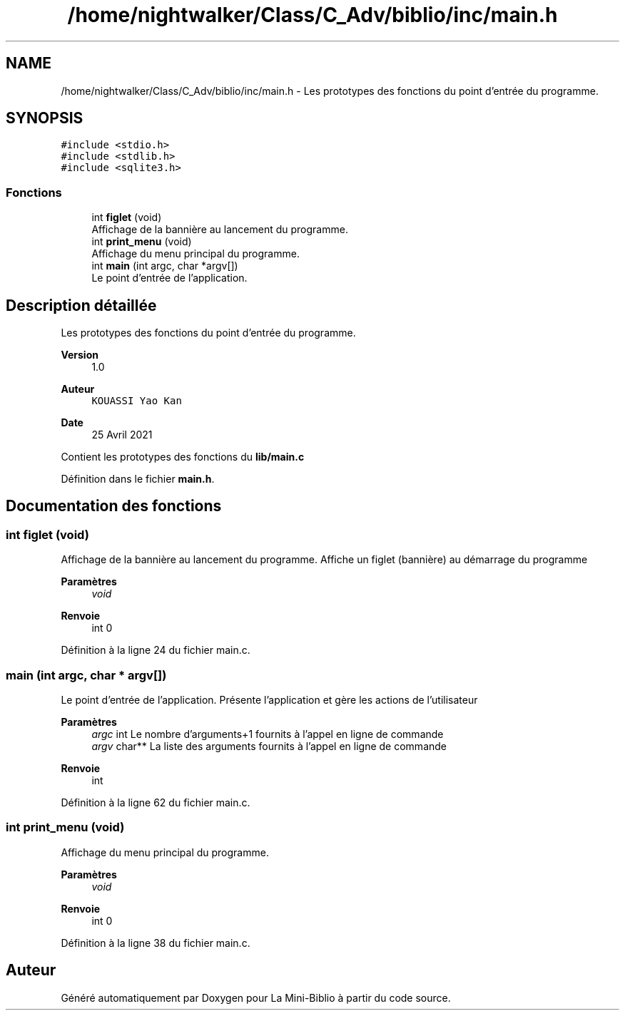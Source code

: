 .TH "/home/nightwalker/Class/C_Adv/biblio/inc/main.h" 3 "Mardi 27 Avril 2021" "Version 1.0.0" "La Mini-Biblio" \" -*- nroff -*-
.ad l
.nh
.SH NAME
/home/nightwalker/Class/C_Adv/biblio/inc/main.h \- Les prototypes des fonctions du point d'entrée du programme\&.  

.SH SYNOPSIS
.br
.PP
\fC#include <stdio\&.h>\fP
.br
\fC#include <stdlib\&.h>\fP
.br
\fC#include <sqlite3\&.h>\fP
.br

.SS "Fonctions"

.in +1c
.ti -1c
.RI "int \fBfiglet\fP (void)"
.br
.RI "Affichage de la bannière au lancement du programme\&. "
.ti -1c
.RI "int \fBprint_menu\fP (void)"
.br
.RI "Affichage du menu principal du programme\&. "
.ti -1c
.RI "int \fBmain\fP (int argc, char *argv[])"
.br
.RI "Le point d'entrée de l'application\&. "
.in -1c
.SH "Description détaillée"
.PP 
Les prototypes des fonctions du point d'entrée du programme\&. 


.PP
\fBVersion\fP
.RS 4
1\&.0 
.RE
.PP
\fBAuteur\fP
.RS 4
\fCKOUASSI Yao Kan\fP 
.RE
.PP
\fBDate\fP
.RS 4
25 Avril 2021
.RE
.PP
Contient les prototypes des fonctions du \fBlib/main\&.c\fP 
.PP
Définition dans le fichier \fBmain\&.h\fP\&.
.SH "Documentation des fonctions"
.PP 
.SS "int figlet (void)"

.PP
Affichage de la bannière au lancement du programme\&. Affiche un figlet (bannière) au démarrage du programme
.PP
\fBParamètres\fP
.RS 4
\fIvoid\fP 
.RE
.PP
\fBRenvoie\fP
.RS 4
int 0 
.RE
.PP

.PP
Définition à la ligne 24 du fichier main\&.c\&.
.SS "main (int argc, char * argv[])"

.PP
Le point d'entrée de l'application\&. Présente l'application et gère les actions de l'utilisateur
.PP
\fBParamètres\fP
.RS 4
\fIargc\fP int Le nombre d'arguments+1 fournits à l'appel en ligne de commande 
.br
\fIargv\fP char** La liste des arguments fournits à l'appel en ligne de commande 
.RE
.PP
\fBRenvoie\fP
.RS 4
int 
.RE
.PP

.PP
Définition à la ligne 62 du fichier main\&.c\&.
.SS "int print_menu (void)"

.PP
Affichage du menu principal du programme\&. 
.PP
\fBParamètres\fP
.RS 4
\fIvoid\fP 
.RE
.PP
\fBRenvoie\fP
.RS 4
int 0 
.RE
.PP

.PP
Définition à la ligne 38 du fichier main\&.c\&.
.SH "Auteur"
.PP 
Généré automatiquement par Doxygen pour La Mini-Biblio à partir du code source\&.
